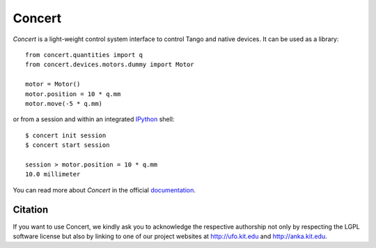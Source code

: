 Concert
=======

.. image:: https://travis-ci.org/ufo-kit/concert.png?branch=master
    :target: https://travis-ci.org/ufo-kit/concert

.. image:: https://coveralls.io/repos/ufo-kit/concert/badge.png?branch=master
    :target: https://coveralls.io/r/ufo-kit/concert?branch=master

*Concert* is a light-weight control system interface to control Tango and native
devices. It can be used as a library::

    from concert.quantities import q
    from concert.devices.motors.dummy import Motor

    motor = Motor()
    motor.position = 10 * q.mm
    motor.move(-5 * q.mm)

or from a session and within an integrated `IPython`_ shell::

    $ concert init session
    $ concert start session

    session > motor.position = 10 * q.mm
    10.0 millimeter

.. _Ipython: http://ipython.org

You can read more about *Concert* in the official `documentation`_.

.. _documentation: https://concert.readthedocs.org


Citation
--------

If you want to use Concert, we kindly ask you to acknowledge the respective
authorship not only by respecting the LGPL software license but also by linking
to one of our project websites at http://ufo.kit.edu and http://anka.kit.edu.
